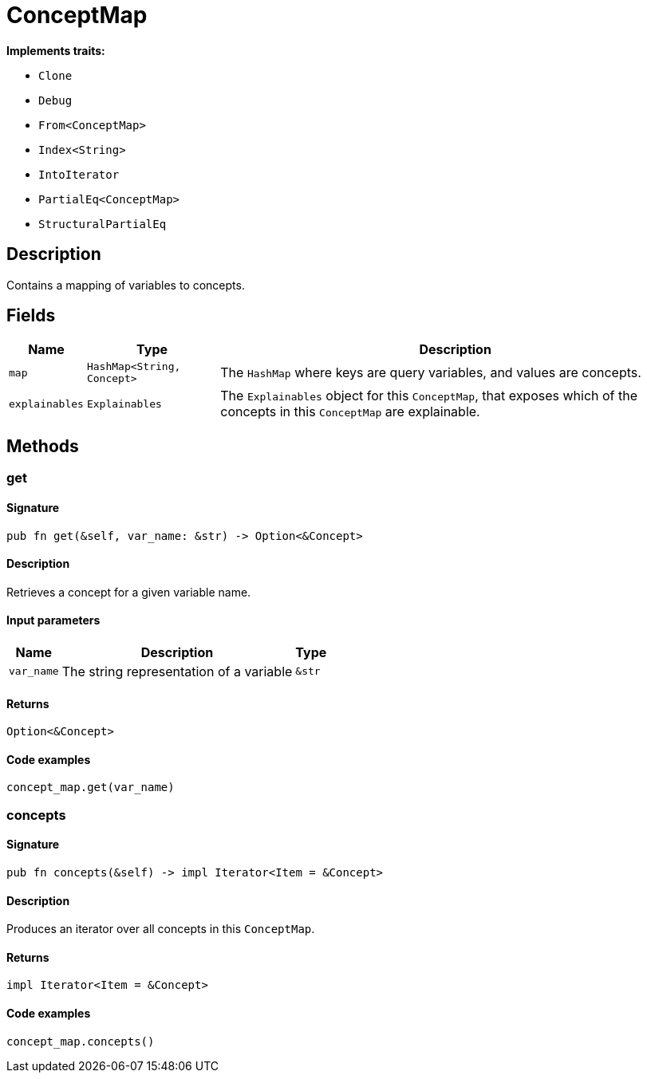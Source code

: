 [#_struct_ConceptMap]
= ConceptMap

*Implements traits:*

* `Clone`
* `Debug`
* `From<ConceptMap>`
* `Index<String>`
* `IntoIterator`
* `PartialEq<ConceptMap>`
* `StructuralPartialEq`

== Description

Contains a mapping of variables to concepts.

== Fields

// tag::properties[]
[cols="~,~,~"]
[options="header"]
|===
|Name |Type |Description
a| `map` a| `HashMap<String, Concept>` a| The `HashMap` where keys are query variables, and values are concepts.
a| `explainables` a| `Explainables` a| The `Explainables` object for this `ConceptMap`, that exposes which of the concepts in this `ConceptMap` are explainable.
|===
// end::properties[]

== Methods

// tag::methods[]
[#_struct_ConceptMap_method_get]
=== get

==== Signature

[source,rust]
----
pub fn get(&self, var_name: &str) -> Option<&Concept>
----

==== Description

Retrieves a concept for a given variable name.

==== Input parameters

[cols="~,~,~"]
[options="header"]
|===
|Name |Description |Type
a| `var_name` a| The string representation of a variable a| `&str` 
|===

==== Returns

[source,rust]
----
Option<&Concept>
----

==== Code examples

[source,rust]
----
concept_map.get(var_name)
----

[#_struct_ConceptMap_method_concepts]
=== concepts

==== Signature

[source,rust]
----
pub fn concepts(&self) -> impl Iterator<Item = &Concept>
----

==== Description

Produces an iterator over all concepts in this `ConceptMap`.

==== Returns

[source,rust]
----
impl Iterator<Item = &Concept>
----

==== Code examples

[source,rust]
----
concept_map.concepts()
----

// end::methods[]

